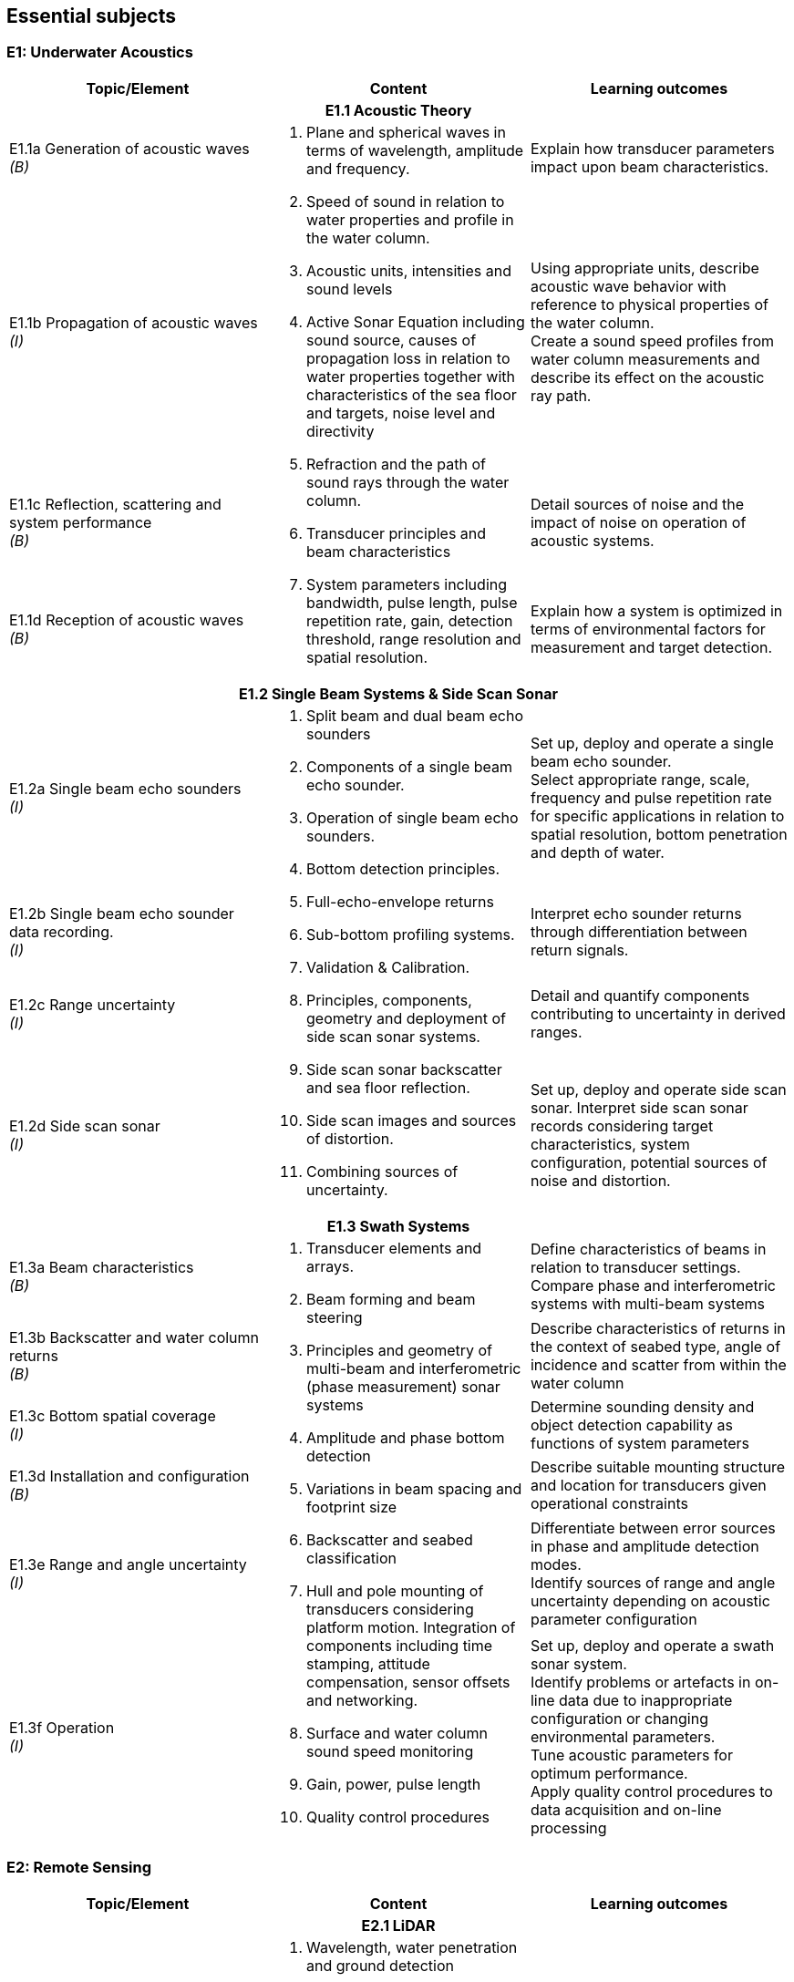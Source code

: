 == Essential subjects

[[e1_underwater_acoustics]]
=== E1: Underwater Acoustics

[%unnumbered]
[cols="a,a,a",options="header"]
|===
| Topic/Element | Content | Learning outcomes

3+h| E1.1 Acoustic Theory
| E1.1a Generation of acoustic waves +
_(B)_
.4+a|
. Plane and spherical waves in terms of wavelength, amplitude and frequency.
. Speed of sound in relation to water properties and profile in the water column.
. Acoustic units, intensities and sound levels
. Active Sonar Equation including sound source, causes of propagation loss in relation to water properties together with characteristics of the sea floor and targets, noise level and directivity
. Refraction and the path of sound rays through the water column.
. Transducer principles and beam characteristics
. System parameters including bandwidth, pulse length, pulse repetition rate, gain, detection threshold, range resolution and spatial resolution. 
| Explain how transducer parameters impact upon beam characteristics.

| E1.1b Propagation of acoustic waves +
_(I)_
| Using appropriate units, describe acoustic wave behavior with reference to physical properties of the water column. +
Create a sound speed profiles from water column measurements and describe its effect on the acoustic ray path.

| E1.1c Reflection, scattering and system performance +
_(B)_
| Detail sources of noise and the impact of noise on operation of acoustic systems.

| E1.1d Reception of acoustic waves +
_(B)_
| Explain how a system is optimized in terms of environmental factors for measurement and target detection.

3+h| E1.2 Single Beam Systems & Side Scan Sonar

| E1.2a Single beam echo sounders +
_(I)_
.4+a|
. Split beam and dual beam echo sounders
. Components of a single beam echo sounder.
. Operation of single beam echo sounders.
. Bottom detection principles. 
. Full-echo-envelope returns
. Sub-bottom profiling systems.
. Validation & Calibration.
. Principles, components, geometry and deployment of side scan sonar systems.
. Side scan sonar backscatter and sea floor reflection.
. Side scan images and sources of distortion.
. Combining sources of uncertainty. 
| Set up, deploy and operate a single beam echo sounder. +
Select appropriate range, scale, frequency and pulse repetition rate for specific applications in relation to spatial resolution, bottom penetration and depth of water.

| E1.2b Single beam echo sounder data recording. +
_(I)_
| Interpret echo sounder returns through differentiation between return signals.

| E1.2c Range uncertainty +
_(I)_
| Detail and quantify components contributing to uncertainty in derived ranges.

| E1.2d Side scan sonar +
_(I)_
| Set up, deploy and operate side scan sonar. Interpret side scan sonar records considering target characteristics, system configuration, potential sources of noise and distortion. +

3+h| E1.3 Swath Systems

| E1.3a Beam characteristics +
_(B)_
.6+a|
. Transducer elements and arrays. 
. Beam forming and beam steering
. Principles and geometry of multi-beam and interferometric (phase measurement) sonar systems 
. Amplitude and phase bottom detection
. Variations in beam spacing and footprint size
. Backscatter and seabed classification
. Hull and pole mounting of transducers considering platform motion. Integration of components including time stamping, attitude compensation, sensor offsets and networking.
. Surface and water column sound speed monitoring
. Gain, power, pulse length
. Quality control procedures 
| Define characteristics of beams in relation to transducer settings. +
Compare phase and interferometric systems with multi-beam systems

| E1.3b Backscatter and water column returns +
_(B)_
| Describe characteristics of returns in the context of seabed type, angle of incidence and scatter from within the water column

| E1.3c Bottom spatial coverage +
_(I)_
| Determine sounding density and object detection capability as functions of system parameters

| E1.3d Installation and configuration +
_(B)_
| Describe suitable mounting structure and location for transducers given operational constraints

| E1.3e Range and angle uncertainty +
_(I)_
| Differentiate between error sources in phase and amplitude detection modes. +
Identify sources of range and angle uncertainty depending on acoustic parameter configuration

| E1.3f Operation +
_(I)_
| Set up, deploy and operate a swath sonar system. +
Identify problems or artefacts in on-line data due to inappropriate configuration or changing environmental parameters. +
Tune acoustic parameters for optimum performance. +
Apply quality control procedures to data acquisition and on-line processing
|===

[[e2_remote_sensing]]
=== E2: Remote Sensing

[%unnumbered]
[cols="a,a,a",options="header"]
|===
| Topic/Element | Content | Learning outcomes

3+h| E2.1 LiDAR

| E2.1a Airborne LiDAR systems +
_(B)_
.3+a|
. Wavelength, water penetration and ground detection
. Scanning frequency and pattern in relation to power, coverage and spatial density.
. Influence of sea surface roughness, water column turbidity on the beam pattern and penetration.
. Sea bed optical characteristics and bottom detection.
. Secchi disc and Secchi depth
. Optical characteristics of coastal terrain.
. Influence of geometry and waveform on feature detection.
. Integration of components including time stamping, attitude compensation, sensor offsets and networking.
. Combined bathymetric and topographic LiDAR systems 
| Explain the principles, capabilities and limitations of topographic and bathymetric LiDAR. +
Describe the physical environment and operational situations in which bathymetric LiDAR surveys are complementary to echo sounder surveys

| E2.1b Airborne LiDAR data products +
_(B)_
| Extract high and low water lines from bathymetric and topographic LiDAR data sets. +
Use topographic and bathymetric LiDAR data to complement other spatial data.

| E2.1c Terrestrial LiDAR +
_(B)_
| Use terrestrial LiDAR data to complement other coastal spatial data.

3+h| E2.2 Remote Sensing

| E2.2a Remotely sensed bathymetry +
_(B)_
a|
. Multispectral imagery and water penetration in relation to wavelength
. Satellite Derived Bathymetry (SDB) 
. Spatial resolution and accuracy available. 
| Demonstrate awareness of techniques and data sources in remotely sensed bathymetric data and the spatial parameters associated with such data.

| E2.2b Shoreline delineation +
_(B)_
a|
. Multispectral imagery, reflectance in relation to wavelength and terrain characteristics.
. Geometrical properties of satellite images and aerial photographs a| Describe geometrical properties of images and use them to create a shoreline map from images and aerial photographs.
|===

[[e3_water_levels_and_flow]]
=== E3: Water Levels and Flow

[%unnumbered]
[cols="a,a,a",options="header"]
|===
| Topic/Element | Content |Learning outcomes

3+h| E3.1 Principles of Water Levels

| E3.1a Tidal fundamentals +
_(B)_
a|
. Tide generating forces, the equilibrium and real tides. 
. Major harmonic constituents and different types of tide. 
. Amphidromic points and co-tidal charts.
. Geomorphological influences on tidal characteristics 
| Explain tidal characteristics in terms of tide raising forces and local and regional morphological features.

| E3.1b Tidal information +
_(B)_
a|
. Tide and current tables
. Tide prediction tools 
| Use tide tables and appropriate software to determine predicted water levels and tidal currents.

| E3.1c Non-tidal water level variations +
_(B)_
a|
. Changes in water level caused by: atmospheric pressure, wind, seiches, ocean temperature and precipitation.
. Water level variations in estuaries, wetlands and rivers
. Water level variations occurring in inland lakes, rivers, reservoirs and canals a| Describe the effect of non-tidal influences on tidal water levels in the conduct of a hydrographic survey +
Describe sources of water level variations occurring in inland waters

3+h| E3.2 Water Level Measurement

| E3.2a Water level gauges +
_(I)_
.4+a|
. Operating principles of various types of water level gauges including pressure (vented and unvented), GNSS buoys, float, radar, acoustic sensors and tide poles/boards/staffs.
. Installing water level gauges, establishment and levelling of associated survey marks
. Networks of water level gauges
. Reference levels such as MSL, chart datum, and mean high water.
. River and lake datums
. Uncertainties associated with measurement devices
. Uncertainties associated with duration of observations.
. Uncertainties associated with spatial separation of water level measurements. 
| Explain the principles of operation of different types of water level gauges. +
Install, level and calibrate a water level gauge.

| E3.2b Tidal measurement +
_(I)_
| Configure water level gauges for logging data, data communication, data download and for network operation with appropriate quality control measures.

| E3.2c Water level datums +
_(B)_
| Define various tidally based reference levels on the basis of tide time series and explain how these values are computed. +
Describe how vertical reference levels in rivers and lakes are defined, and determined in practice.

| E3.2d Uncertainty in water level +
_(B)_
| Relate uncertainty in water levels to uncertainties in measurement, duration and distance from water level gauge.

3+h| E3.3 Water Level Reduction

| E3.3a Water level reduction of soundings +
_(I)_
.2+a|
. Vessel draft, squat
. Lever-arms and Position Reference Point offsets
. Vertical datums for sounding reduction
. Predicted tides versus measured tide reduction
. Co-tidal charts
. Reduction of survey data to a datum using GNSS observations 
. Reduction of survey data using water level observations 
| Use tidal information, and vessel parameters to reduce soundings to a specified datum.

| E3.3b Reduction of soundings using GNSS observations +
_(I)_
| Configure and calibrate GNSS to reduce soundings to a specified survey datum.

3+h| E3.4 Currents

| E3.4a Tidal streams and currents +
_(B)_
.2+a|
. The relationship between currents and tides 
. Rectilinear and rotary tidal streams 
. Methods for measuring tidal streams and currents, including current meters, acoustic current profilers (ADCP) and drogues.
. Current surveys 
. Surface current radar observation
. Portraying current data 
| Explain the forces behind currents and change in currents with tides.

| E3.4b Current measurement and portrayal +
_(B)_
| Describe techniques for current measurement and identify appropriate methods for acquiring and displaying current data.
|===

[[e4_positioning]]
=== E4: Positioning

[%unnumbered]
[cols="a,a,a",options="header"]
|===
| Topic/Element | Content | Learning outcomes

3+h| E4.1 Geodesy

| E4.1a Introduction to Geodesy +
_(B)_
.4+a|
. Shape of the Earth as a sphere, ellipsoid of revolution and the geoid; 
. Definitions of astronomical terms and time.
. Geodetic computations on the ellipsoid.
. Local geodetic reference frames
. Vertical datums
. Terrestrial reference systems and reference frames.
. Modern geodetic datums WGS84, GRS80. 
. Datums and datum transformation techniques 
| Describe the shape of the Earth in terms of potential and ellipsoidal models

| E4.1b Coordinate systems, frames and datums +
_(B)_
| Describe modern geodetic reference systems and associated reference frames.

| E4.1c Geodetic transformations and associated computations +
_(B)_
| Describe horizontal and vertical datum transformation concepts +

| E4.1d Ellipsoidal computations +
_(B)_
| Describe geometry of lines on the ellipsoid and perform forward and inverse computations on the ellipsoidal surface using available software.

3+h| E4.2 Principles of Cartography

| E4.2 Map projections +
_(B)_
a|
. Geometrical properties of map projections
. Cylindrical, conical projections including the UTM system and stereographic
. Analytical projection formulae and planimetric coordinates
. Distortions in distance and direction associated with different map projections 
| Describe the properties and distortions in different types of projections used in maps and charts. +
Explain the selection of projection type and apply appropriate projection formulae.

3+h| E4.3 Positioning Measurements, Methods and Techniques

| E4.3a Positioning fundamentals +
_(I)_
.5+a|
. Principles of distance measurement and angle measurement
. Principles of 2D adjustment
. Sextant
. Total station
. Theodolite
. Electromagnetic positioning devices
. Intersection, Resection, Polar and Traverse
. Astronomic methods for determination of orientation.
. Expansion of traditional geodetic networks
. Principle of GNSS positioning
. GNSS services characteristics (single baseline, network, Precise Point Positioning)
. Performance of code vs. carrier; differential vs. autonomous modes; multiple vs. single frequency; fixed vs. float ambiguity resolution
. Atmosphere (troposphere, ionosphere) effects on GNSS signals
. Control stations
. Logistical aspects of providing control 
| Undertake control surveys, establish, mark and describe control stations, describe horizontal positioning procedures, apply appropriate methods and use corresponding instruments for positioning. +
Correct gyros using astronomic methods.

| E4.3b Satellite positioning +
_(I)_
| Explain the GNSS concept and principles. Define pseudo ranging and carrier phase based modes of satellite positioning Differentiate between base station and permanent networks, real-time and post-processing.

| E4.3c Positioning systems +
_(I)_
| Field test and use distance and angle measurement instruments. Apply field validation procedures +
Operate GNSS and DGNSS equipment, assess accuracy and precision, post-process GNSS data using appropriate software.

| E4.3d Historical surveys +
_(B)_
| Relate historical surveys to legacy positioning systems.

| E4.3e Survey control +
_(I)_
| Establish, mark, and describe control stations, particularly hydrographic stations.

3+h| E4.4 Vertical Positioning

| E4.4a Height systems +
_(B)_
.2+a|
. Height systems (dynamic, orthometric and normal)
. Leveling instruments
. Total stations
. Effects of curvature and refraction
. GNSS observations 
| Differentiate between gravity-related and ellipsoidal heights

| E4.4b Elevation measurements and computation +
_(I)_
| Describe methods for determining elevation differences. +
Determine height using GNSS equipment. +
Compute elevations and leveling networks from observed leveling data. Use observation techniques for correction of curvature and refraction.

3+h| E4.5 Acoustic Positioning

| E4.5a Acoustic positioning concepts +
_(B)_
.2+a|
. Long baseline
. Short baseline
. Ultra-short baseline
. Transponders
. Depth sensors
. Integration with INS and velocity sensors
. Use of acoustics for positioning towed vehicles, ROVs and AUVs 
| Describe the deployment, calibration, signal structure and performance of acoustic positioning devices. Describe the use of acoustic positioning systems in offshore survey operations.

| E4.5b Acoustic positioning systems +
_(B)_
| Describe the principles of integrated subsea positioning systems and their application to remote survey platforms

3+h| E4.6 Inertial Navigation

| E4.6a Inertial Measurement Units +
_(B)_
.2+a|
. Gyros and accelerometers
. IMU 
. Procedures for INS static and dynamic alignment 
. Use of IMU in heave estimation
. Aided Inertial navigation:
.. ADCP/INS 
.. GNSS/INS
.. USBL/Depth/INS 
| Describe principles and use of IMU's including north finding and heave estimation. Compare IMU heading measurements with magnetic and gyro compasses.

| E4.6b Inertial Navigation Systems +
_(B)_
| Distinguish IMUs and INS, and describe dynamic alignment of INS. +
Explain the concepts of aided inertial navigation system.

3+h| E4.7 Uncertainty in Positioning

| E4.7 Sources of uncertainty +
_(I)_
a|
. Static surveys:
.. GNSS observations
.. Total stations
.. Leveling instruments
.. Acoustic positioning
. Mobile surveys:
.. GNSS equipment
.. IMU/INS
.. Acoustic positioning 
. Total propagated uncertainty a| Describe and explain the sources and magnitude of uncertainties associated with each positioning method and positioning system. +
Monitor, review and assess the performance of each positioning system to be used including repeatability, precision and accuracies of relative and absolute positions using appropriate statistical tools.
|===

[[e5_hydrographic_practice]]
=== E5: Hydrographic Practice

[%unnumbered]
[cols="a,a,a",options="header"]
|===
| Topic/Element | Content | Learning outcomes

3+h| E5.1 Hydrographic Survey Projects

| E5.1a Hydrographic survey purposes +
_(I)_
.3+a|
. IHO S-44 and other survey quality standards.
. Hydrographic instructions and tenders
. Types of surveys, such as:
.. Nautical charting survey
.. Boundary delimitation survey
.. Ports, Harbor and waterways surveys
.. Engineering works and dredging surveys
.. Coastal engineering surveys
.. Inland surveys
.. Erosion and land-sea interface monitoring
.. Environmental impact assessment
.. Deep sea and ROVs /AUVs surveys
.. Seismic and geomagnetic surveys
.. Pipeline route, pipeline installation and cable laying surveys 
| Compare, interpret and apply hydrographic instructions and tenders associated with survey specifications.

| E5.1b Hydrographic survey execution requirements +
_(I)_
| Identify the different phases and terminology associated with types of survey operations. +

| E5.1c Hydrographic survey project organization +
_(B)_
| Distinguish the roles and responsibilities of individuals within a survey team.

3+h| E5.2 Hydrographic Survey Operations

| E5.2a Operational survey data transfer +
_(I)_
a|
. Remote water level measurement,
. Shore based stations in support of positioning systems 
. Use of remote survey platforms and real time communication of data acquired.
. Data telemetry links including radio, satellite, telephonic and underwater communications.
. Compatibility between equipment and communications devices. 
| Describe data telemetry in support of on board survey data including applications and methods. +
Implement a data telemetry link between a survey infrastructure component and a survey system for real-time use.

| E5.2b Survey systems +
_(I)_
.2+a|
. Installation and calibration requirements for:
.. Echo sounders
.. Swath systems
.. Side scan sonar
.. Surface and sub-surface positioning system
.. IMU/INS
. Sound velocity probes and profilers
. Data acquisition and integration systems
. Bar check
. Boresight calibration for alignment bias
. Layback calculations a| Explain the importance of the correct installation, calibration and determination of the attitude and position of each sensor. +

| E5.2c Calibration and corrections +
_(I)_
| Setup, integrate and test survey system including sensors, acquisition system time-stamping strategy with appropriate physical offset determination. +
Explain the purposes and apply speed of sound measurements in acoustic systems.

| E5.2d Line planning +
_(I)_
.2+a|
. Planning for data acquisition including line spacing and sample locations in alignment with tasks to be performed on surveys and equipment to be used.
. Planning of survey operation considering currents, tides and survey speed.
. Track guidance and route following information systems. a| Plan survey vessel survey lines as well as towed, remote vehicle and autonomous vehicle lines in space and time.

| E5.2e Line keeping +
_(B)_
| Explain the methods of maintaining a survey vessel or survey system on a planned survey line or route. Describe the effects on the survey quality due to the vessel motion (speed over the ground, angular velocity).

| E5.2f Survey operations +
_(B)_
.2+a|
. Survey parameters including: 
.. scale, 
.. positional accuracy and precision,
.. survey speed, 
.. line orientation,
.. environmental and oceanographic parameters
.. survey lines, interlines and cross lines, 
.. sounding density and spatial resolution
.. overlap
.. data coverage. 
. Quality control of:
.. Horizontal position
.. Vertical position (heave, squat, water level)
.. Coverage and overlap
.. Swath system data
.. Sound speed 
| Describe the roles and the relationships of the following survey parameters: scale, positional accuracy, survey speed, line orientation, survey lines, interlines, cross lines, fix interval, data coverage.

| E5.2g Quality control +
_(I)_
| Explain methods for quality control of survey data and the quality assurance of survey operations. +

3+h| E5.3 Hydrographic Survey Documentation

| E5.3a Documentation +
_(I)_
a|
. Production of reports associated with the survey to include items such as:
.. Coverage including special investigation areas
.. Features such as rocks, wrecks, obstructions, wellheads and pipelines (least depth, extent and position)
.. Track charts
.. Geodetic control on features such as shoreline and navigation aids
. Metadata to include data types of data obtained together with associated quality measures such as positional, thematic and temporal uncertainty as well as lineage.
. Maintaining survey notes on event by event findings during data acquisition.
. Quality control procedures implemented and calibration reports produced
. Compliance with survey specifications and standards. a| Create and compare different documents associated with survey procedures in alignment with requirements using files, charts and reporting tools. +
Describe the sources and means by which metadata files are created and populated.

3+h| E5.4 Legal Aspects

| E5.4a Liability of the hydrographic surveyor +
_(B)_
a|
. Nautical charts.
. Notice to mariners.
. Survey reports.
. Fundamentals of professional liability relating to surveying a| Detail the role and responsibilities of the hydrographic surveyor as required under professional ethics, industry standards and national/international legislation/conventions. +
Explain the potential liability of the hydrographic surveyor +

| E5.4b Delimitations +
_(B)_
a|
. Historical development of 1982 UNCLOS Baselines – normal (including closing lines); straight and archipelagic
. Base points
. Baselines
. Internal waters.
. Territorial seas.
. Contiguous zones.
. Exclusive Economic Zone
. Extended continental shelf.
. High seas a| Describe the types of baselines under UNCLOS and how the territorial sea limit is projected from them, including the use of low tide elevations.
|===

[[e6_hydrographic_data]]
=== E6: Hydrographic Data Management

[%unnumbered]
[cols="a,a,a",options="header"]
|===
| Topic/Element | Content | Learning outcomes

3+h| E6.1 Real-Time Data Acquisition and Control

| E6.1a Hydrographic Data acquisition +
_(I)_
.2+a|
. Integration and logging of data from various sensors in accordance with survey specifications to include equipment such as:
.. Echo sounder (SBES, MBES)
.. LiDAR
.. Sound velocity profiler, surface velocity probe
.. Side-scan sonar
.. Surface positioning system
.. IMU / INS
.. Subsea positioning system (USBL)
.. ROV / AUV / ASV
. Data acquisition system and software
. Time-tagging
. Data visualization a| Configure the data collection and recording software for sensors and select sampling rates, gating and filtering settings. Describe the process of on-line data validation and selection.

| E6.1b Real-time data monitoring +
_(I)_
| Demonstrate that the data meets survey requirements through on-line monitoring of display and visualization tools. Use monitoring software to detect possible biases and errors in the data.

| E6.1c Data transfer and storage +
_(I)_
a|
. Content of files in different formats used to record data in survey planning, data acquisition and products.
. Organization of survey databases
. Data storage and backup systems a| Create the required data types that will be part of standard exchange formats. +
Configure systems for secure storage, transfer and backup of survey data

3+h| E6.2 Data Processing and Analysis

| E6.2a Spatial data cleaning +
_(I)_
a|
. Data cleaning techniques (manual and automated)
. Identification of outliers
. Identification of real features a| Apply data cleaning techniques using appropriate software. +
Distinguish between noise, outliers & real features

| E6.2b Spatial data quality control +
_(I)_
a|
. Total propagated uncertainty - horizontal
. Total propagated uncertainty - vertical
. Comparing crossing or adjacent data between survey lines 
. Comparing overlapping data between survey platforms
. Identification of systematic errors 
| Assess the total propagated uncertainty of survey data relative to the survey specificationApply procedures used to assess, accept and reject data.

| E6.2c Spatial data representation +
_(I)_
a|
. Data interpolation techniques
. Grids and TINs
. Contouring
. Volume computations 
| Apply spatial data processing methods to create digital terrain models or gridded surfaces and contouring. +
Apply estimation procedures to survey measurements and volume computations.

3+h| E6.3 Data Organization and Presentation

| E6.3a Databases +
_(B)_
a|
. Raster and vector data models and commonly used file types
. Spatial Data Infrastructures including GIS
. Databases to hold different types of feature and geographical information 
| Explain the concepts of raster and vector data models. Describe the concepts of Spatial Data Infrastructures (SDI). Use file types that support the exchange of hydrographic data to transfer data between acquisition, database and GIS environments.

| E6.3b Marine GIS basics +
_(I)_
a|
. Features and feature types of point, line and polygon with marine examples.
. Marine and coastal data bases
. Coordinate reference system
. Vertical datums
. Survey metadata
. Base maps and images a| Explain the concept and use of Geographical Information Systems (GIS) within the marine environment. +
Create a GIS project using marine spatial data. +
Merge and mash up data sets of different origin by applying datum and projection transformations. +

| E6.3c Visualization and presentation +
_(I)_
a|
. Symbology
. Use of color schemes
. Shading and illumination
. Resolution
. Vertical scale / exaggeration 
| Configure elements of a viewing package to highlight features of interest within a hydrographic data set.

| E6.3d Deliverables +
_(I)_
a|
. Products provided directly from source data such as sounding data files and metadata.
. Feature databases such as wrecks, rocks and obstructions
. Data required for sailing directions, light lists, port guides and notices to mariners.
. Data required for offshore hazards and anomalies survey 
. Digital and paper products derived from source data for various survey types and usage such as GIS and CAD files and/or geo-referenced images.
. Reports on quality control, procedures, results and conclusions detailing processes adopted within survey operations and data processing.
. Product standards including: 
.. IHO S-100 and product standards such as S-102.
.. Standard Seabed Data Model (SSDM). a| Describe hydrographic deliverables and produce paper products as well as digital products in accordance with specifications and standards. +
Prepare a report on a hydrographic survey. +
|===

[[e7_environment]]
=== E7: Environment

[%unnumbered]
[cols="a,a,a",options="header"]
|===
| Topic/Element | Content | Learning outcomes

3+h| E7.1 Oceanography

| E7.1a Physical properties of sea water +
_(I)_
.2+a|
. Units used in measuring and describing physical properties of sea water, normal ranges and relationships including: salinity, conductivity, temperature, pressure, density. 
. Oceanographic sampling and methods for measuring common oceanographic parameters and profiles
. oceanographic sensors (e.g. for temperature, conductivity, and depth) and need for calibration a| Use oceanographic sensors to measure physical properties of sea water and compute speed of sound using observed physical properties of sea water.

| E7.1b Oceanographic measurements +
_(I)_
| Set up, test and verify oceanographic survey sensors to meet specifications.

| E7.1c Waves +
_(B)_
a|
. Wave parameters and elements involved in the wave growth process including fetch and bathymetry
. Breaking waves, long-shore drift and rip current processes. 
| Outline wave generation processes and discuss mitigation tactics against the impact of waves in planning survey operations.

3+h| E7.2 Marine Geology and Geophysics

| E7.2a Seabed characteristics +
_(B)_
a|
. Seabed samplers such as grabs, corers and dredges and basic sediment types.
. Types of seabed
. Processes involved in seabed dynamics

| Explain the objectives of seabed sampling detailing sampling equipment and how samples are stored and analyzed.
| E7.2b Magnetic surveys +
_(B)_
a|
. Magnetic fields and anomalies
. Objectives of magnetic surveys to detect pipelines, cables and ordnance. 
. Magnetometers a| Describe Earth's magnetic field and explain the use of magnetometers and the objectives of magnetic surveys.

| E7.2c Seismic surveys +
_(B)_
a|
. Continuous reflection/refraction seismic profiling. 
. Typical sound sources, receivers and recorders.
. High resolution seismic systems
. Sub-bottom profilers 
| Explain the objectives of seismic surveys and the equipment used to conduct such surveys.

3+h| E7.3 Environmental impact

| E7.3a Impact of surveys +
_(B)_
a|
. Permanent and temporary threshold shifts (hearing) for marine mammals.
. Use of physical techniques such as bar sweeps in environmentally sensitive areas.
. Respect for cultural traditions in relation to use of the environment
. Marine protected areas 
| Describe appropriate procedures and limitations for use of surveying equipment in compliance with environmental laws and marine protected area regulations.
|===